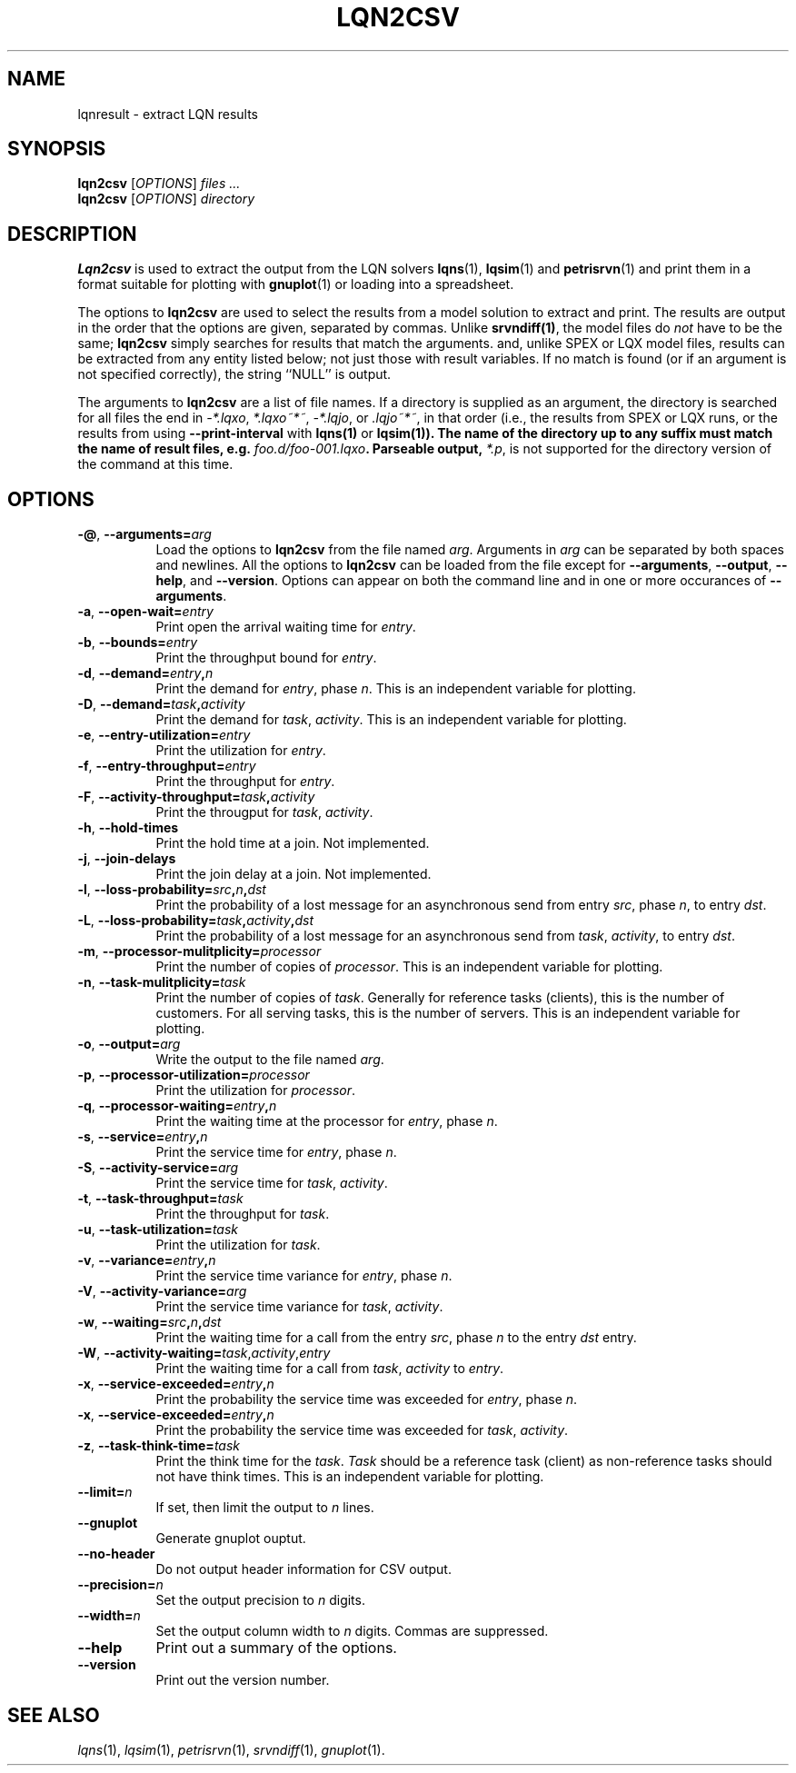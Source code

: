 .TH LQN2CSV 1 "2 October 2021"
.\" Id$
.SH NAME
lqnresult \- extract LQN results
.SH SYNOPSIS
.br
\fBlqn2csv\fR [\fIOPTIONS\fR] \fIfiles \.\|.\|.\fR
.br
\fBlqn2csv\fR [\fIOPTIONS\fR] \fIdirectory\fR

.SH DESCRIPTION
\fBLqn2csv\fR is used to extract the output from the LQN solvers
\fBlqns\fR(1), \fBlqsim\fR(1) and
\fBpetrisrvn\fR(1) and print them in a format suitable for plotting
with \fBgnuplot\fR(1) or loading into a spreadsheet.

The options to \fBlqn2csv\fR are used to select the results from a
model solution to extract and print.  The results are output in the
order that the options are given, separated by commas. Unlike
\fBsrvndiff(1)\fP, the model files do \fInot\fP have to be the same;
\fBlqn2csv\fP simply searches for results that match the arguments.
and, unlike SPEX or LQX model files, results can be extracted from
any entity listed below; not just those with result variables.
If no match is found (or if an argument is not specified correctly),
the string ``NULL'' is output. 

The arguments to \fBlqn2csv\fR are a list of file names. If a
directory is supplied as an argument, the directory is searched for
all files the end in \fI\-*.lqxo\fP, \fI*.lqxo~*~\fP, \fI\-*.lqjo\fP, 
or \fI.lqjo~*~\fP, in that order (i.e., the results from SPEX or LQX
runs, or the results from using \fB\-\-print-interval\fR with
\fBlqns(1)\fP or \fBlqsim(1)\fB).  The name of the directory up to any
suffix must match the name of result files,
e.g. \fIfoo.d/foo-001.lqxo\fP.
Parseable output, \fI*.p\fR, is not supported for the directory
version of the command at this time. 
.SH "OPTIONS"
.TP 8
\fB\-@\fP, \fB\-\-arguments=\fIarg\fR
Load the options to \fBlqn2csv\fP from the file named
\fIarg\fP. Arguments in \fIarg\fP can be separated by both spaces and
newlines. All the options to \fBlqn2csv\fP can be loaded from the file
except for \fB\-\-arguments\fP, \fB\-\-output\fP, \fB\-\-help\fP, and
\fB\-\-version\fP.  Options can appear on both the command line and in
one or more occurances of \fB\-\-arguments\fR.
.TP 8
\fB\-a\fP, \fB\-\-open\-wait=\fIentry\fR
Print open the arrival waiting time for \fIentry\fP.
.TP 8
\fB\-b\fP, \fB\-\-bounds=\fIentry\fR
Print the throughput bound for \fIentry\fP.
.TP
\fB\-d\fP, \fP\-\-demand=\fIentry\fP,\fIn\fR
Print the demand for \fIentry\fP, phase \fIn\fP.  This is an
independent variable for plotting.
.TP
\fB\-D\fP, \fP\-\-demand=\fItask\fP,\fIactivity\fR
Print the demand for \fItask\fP, \fIactivity\fP.  This is an
independent variable for plotting.
.TP 8
\fB\-e\fP, \fB\-\-entry\-utilization=\fIentry\fR
Print the utilization for \fIentry\fP.
.TP 8
\fB\-f\fP, \fB\-\-entry\-throughput=\fIentry\fR
Print the throughput for \fIentry\fP.
.TP 8
\fB\-F\fP, \fB\-\-activity\-throughput=\fItask\fP,\fIactivity\fR
Print the througput for \fItask\fP, \fIactivity\fP.
.TP 8
\fB\-h\fP, \fB\-\-hold\-times\fR
Print the hold time at a join.  Not implemented.
.TP 8
\fB\-j\fP, \fB\-\-join\-delays\fR
Print the join delay at a join.  Not implemented.
.TP 8
\fB\-l\fP, \fB\-\-loss\-probability=\fIsrc\fP,\fIn\fP,\fIdst\fR
Print the probability of a lost message for an asynchronous send from
entry \fIsrc\fP, phase \fIn\fP, to entry \fIdst\fP.
.TP 8
\fB\-L\fP, \fB\-\-loss\-probability=\fItask\fP,\fIactivity\fP,\fIdst\fR
Print the probability of a lost message for an asynchronous send from
\fItask\fP, \fIactivity\fP, to entry \fIdst\fP.
.TP
\fB\-m\fP, \fB\-\-processor\-mulitplicity=\fIprocessor\fR
Print the number of copies of \fIprocessor\fP.  This is an independent
variable for plotting.
.TP 8
\fB\-n\fP, \fB\-\-task\-mulitplicity=\fItask\fR
Print the number of copies of \fItask\fP.  Generally for reference
tasks (clients), this is the number of customers.  For all serving
tasks, this is the number of servers.  This is an independent variable
for plotting.
.TP 8
\fB\-o\fP, \fB\-\-output=\fIarg\fR
Write the  output to the file named \fIarg\fP.
.TP 8
\fB\-p\fP, \fB\-\-processor\-utilization=\fIprocessor\fR
Print the utilization for \fIprocessor\fP.
.TP 8
\fB\-q\fP, \fB\-\-processor\-waiting=\fIentry\fP,\fIn\fR
Print the waiting time at the processor for \fIentry\fP, phase \fIn\fP.
.TP 8
\fB\-s\fP, \fB\-\-service=\fIentry\fP,\fIn\fR
Print the service time for \fIentry\fP, phase \fIn\fP.
.TP 8
\fB\-S\fP, \fB\-\-activity\-service=\fIarg\fR
Print the service time for \fItask\fP, \fIactivity\fP.
.TP 8
\fB\-t\fP, \fB\-\-task\-throughput=\fItask\fR
Print the throughput for \fItask\fP.
.TP 8
\fB\-u\fP, \fB\-\-task\-utilization=\fItask\fR
Print the utilization for \fItask\fP.
.TP 8
\fB\-v\fP, \fB\-\-variance=\fIentry\fP,\fIn\fR
Print the  service time variance for \fIentry\fP, phase \fIn\fP.
.TP 8
\fB\-V\fP, \fB\-\-activity\-variance=\fIarg\fR
Print the  service time variance for \fItask\fP, \fIactivity\fP.
.TP 8
\fB\-w\fP, \fB\-\-waiting=\fIsrc\fP,\fIn\fP,\fIdst\fR
Print the waiting time for a call from the entry \fIsrc\fP, phase
\fIn\fP to the entry \fIdst\fP entry.
.TP 8
\fB\-W\fP, \fB\-\-activity\-waiting=\fItask\fR,\fIactivity\fP,\fIentry\fP
Print the waiting time for a call from \fItask\fP, \fIactivity\fP to
\fIentry\fP.
.TP 8
\fB\-x\fP, \fB\-\-service\-exceeded=\fIentry\fP,\fIn\fR
Print the probability the service time was exceeded for \fIentry\fP,
phase \fIn\fP.
.TP 8
\fB\-x\fP, \fB\-\-service\-exceeded=\fIentry\fP,\fIn\fR
Print the probability the service time was exceeded for \fItask\fP,
\fIactivity\fP.
.TP 8
\fB\-z\fP, \fB\-\-task\-think\-time=\fItask\fR
Print the think time for the \fItask\fP.  \fITask\fP should be a
reference task (client) as non-reference tasks should not have think
times.  This is an independent variable for plotting.
.TP 8
\fB\fB\-\-limit=\fIn\fR
If set, then limit the output to \fIn\fP lines.
.TP 8
\fB\fB\-\-gnuplot\fP
Generate gnuplot ouptut.
.TP 8
\fB\fB\-\-no\-header\fP
Do not output header information for CSV output.
.TP 8
\fB\fB\-\-precision=\fIn\fR
Set the output precision to \fIn\fP digits.
.TP 8
\fB\fB\-\-width=\fIn\fR
Set the output column width to \fIn\fP digits.  Commas are suppressed.
.TP 8
\fB\-\-help\fP
Print out a summary of the options.
.TP 8
\fB\-\-version\fP
Print out the version number.
.SH "SEE ALSO"
\fIlqns\fR(1), \fIlqsim\fR(1), \fIpetrisrvn\fR(1), \fIsrvndiff\fR(1), \fIgnuplot\fR(1).
